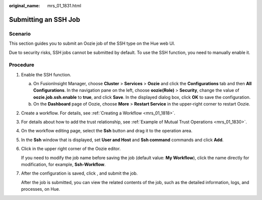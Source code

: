 :original_name: mrs_01_1831.html

.. _mrs_01_1831:

Submitting an SSH Job
=====================

Scenario
--------

This section guides you to submit an Oozie job of the SSH type on the Hue web UI.

Due to security risks, SSH jobs cannot be submitted by default. To use the SSH function, you need to manually enable it.

Procedure
---------

#. Enable the SSH function.

   a. On FusionInsight Manager, choose **Cluster** > **Services** > **Oozie** and click the **Configurations** tab and then **All Configurations**. In the navigation pane on the left, choose **oozie(Role)** > **Security**, change the value of **oozie.job.ssh.enable** to **true**, and click **Save**. In the displayed dialog box, click **OK** to save the configuration.
   b. On the **Dashboard** page of Oozie, choose **More** > **Restart Service** in the upper-right corner to restart Oozie.

#. Create a workflow. For details, see :ref:`Creating a Workflow <mrs_01_1818>`.

#. For details about how to add the trust relationship, see :ref:`Example of Mutual Trust Operations <mrs_01_1830>`.

#. On the workflow editing page, select the **Ssh** button |image1| and drag it to the operation area.

#. In the **Ssh** window that is displayed, set **User and Host** and **Ssh command** commands and click **Add**.

#. Click |image2| in the upper right corner of the Oozie editor.

   If you need to modify the job name before saving the job (default value: **My Workflow**), click the name directly for modification, for example, **Ssh-Workflow**.

#. After the configuration is saved, click |image3|, and submit the job.

   After the job is submitted, you can view the related contents of the job, such as the detailed information, logs, and processes, on Hue.

.. |image1| image:: /_static/images/en-us_image_0000001296090276.jpg
.. |image2| image:: /_static/images/en-us_image_0000001349289609.png
.. |image3| image:: /_static/images/en-us_image_0000001296249932.jpg
